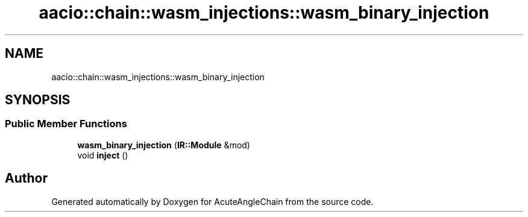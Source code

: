 .TH "aacio::chain::wasm_injections::wasm_binary_injection" 3 "Sun Jun 3 2018" "AcuteAngleChain" \" -*- nroff -*-
.ad l
.nh
.SH NAME
aacio::chain::wasm_injections::wasm_binary_injection
.SH SYNOPSIS
.br
.PP
.SS "Public Member Functions"

.in +1c
.ti -1c
.RI "\fBwasm_binary_injection\fP (\fBIR::Module\fP &mod)"
.br
.ti -1c
.RI "void \fBinject\fP ()"
.br
.in -1c

.SH "Author"
.PP 
Generated automatically by Doxygen for AcuteAngleChain from the source code\&.
